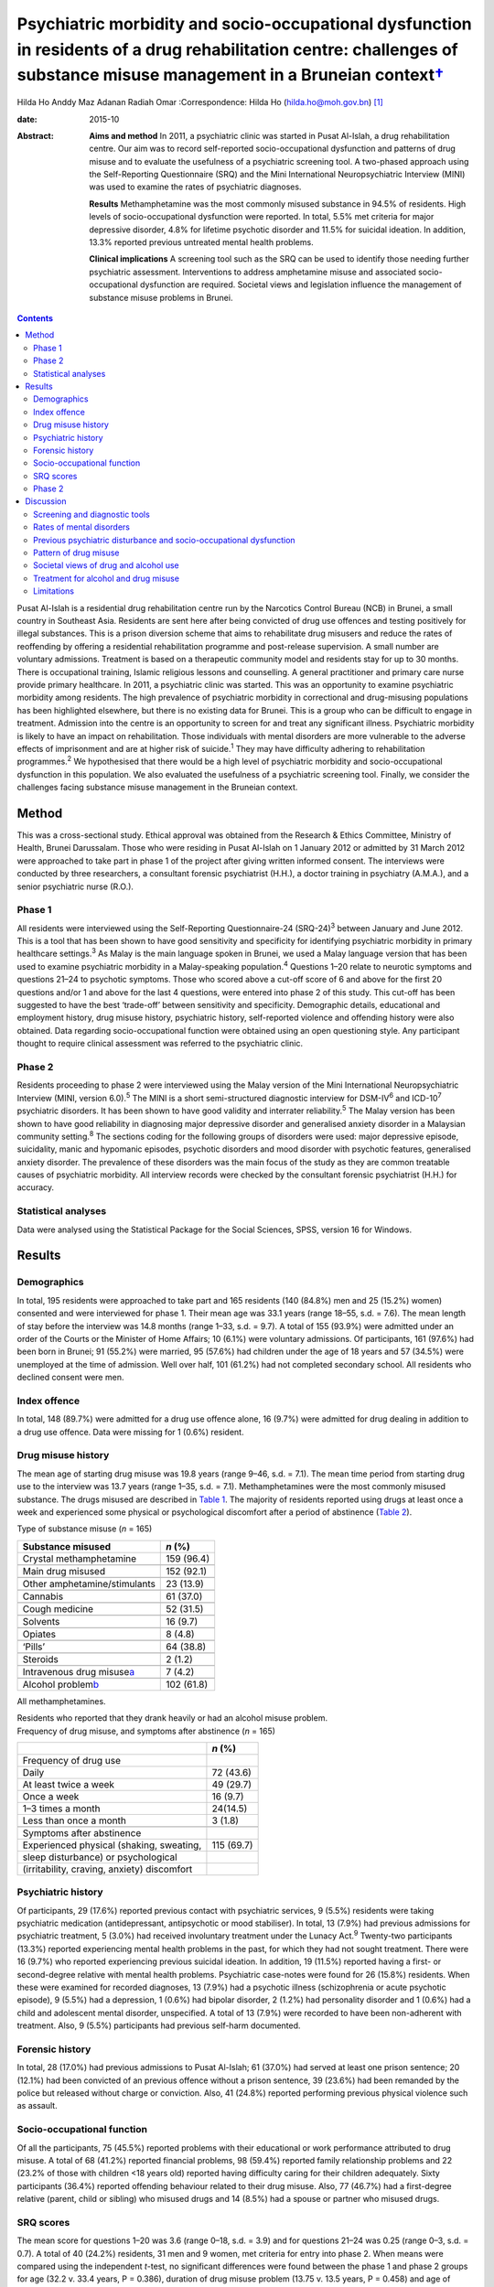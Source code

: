 ====================================================================================================================================================================================
Psychiatric morbidity and socio-occupational dysfunction in residents of a drug rehabilitation centre: challenges of substance misuse management in a Bruneian context\ `† <#fn1>`__
====================================================================================================================================================================================



Hilda Ho
Anddy Maz Adanan
Radiah Omar
:Correspondence: Hilda Ho (hilda.ho@moh.gov.bn)  [1]_

:date: 2015-10

:Abstract:
   **Aims and method** In 2011, a psychiatric clinic was started in
   Pusat Al-Islah, a drug rehabilitation centre. Our aim was to record
   self-reported socio-occupational dysfunction and patterns of drug
   misuse and to evaluate the usefulness of a psychiatric screening
   tool. A two-phased approach using the Self-Reporting Questionnaire
   (SRQ) and the Mini International Neuropsychiatric Interview (MINI)
   was used to examine the rates of psychiatric diagnoses.

   **Results** Methamphetamine was the most commonly misused substance
   in 94.5% of residents. High levels of socio-occupational dysfunction
   were reported. In total, 5.5% met criteria for major depressive
   disorder, 4.8% for lifetime psychotic disorder and 11.5% for suicidal
   ideation. In addition, 13.3% reported previous untreated mental
   health problems.

   **Clinical implications** A screening tool such as the SRQ can be
   used to identify those needing further psychiatric assessment.
   Interventions to address amphetamine misuse and associated
   socio-occupational dysfunction are required. Societal views and
   legislation influence the management of substance misuse problems in
   Brunei.


.. contents::
   :depth: 3
..

Pusat Al-Islah is a residential drug rehabilitation centre run by the
Narcotics Control Bureau (NCB) in Brunei, a small country in Southeast
Asia. Residents are sent here after being convicted of drug use offences
and testing positively for illegal substances. This is a prison
diversion scheme that aims to rehabilitate drug misusers and reduce the
rates of reoffending by offering a residential rehabilitation programme
and post-release supervision. A small number are voluntary admissions.
Treatment is based on a therapeutic community model and residents stay
for up to 30 months. There is occupational training, Islamic religious
lessons and counselling. A general practitioner and primary care nurse
provide primary healthcare. In 2011, a psychiatric clinic was started.
This was an opportunity to examine psychiatric morbidity among
residents. The high prevalence of psychiatric morbidity in correctional
and drug-misusing populations has been highlighted elsewhere, but there
is no existing data for Brunei. This is a group who can be difficult to
engage in treatment. Admission into the centre is an opportunity to
screen for and treat any significant illness. Psychiatric morbidity is
likely to have an impact on rehabilitation. Those individuals with
mental disorders are more vulnerable to the adverse effects of
imprisonment and are at higher risk of suicide.\ :sup:`1` They may have
difficulty adhering to rehabilitation programmes.\ :sup:`2` We
hypothesised that there would be a high level of psychiatric morbidity
and socio-occupational dysfunction in this population. We also evaluated
the usefulness of a psychiatric screening tool. Finally, we consider the
challenges facing substance misuse management in the Bruneian context.

.. _S1:

Method
======

This was a cross-sectional study. Ethical approval was obtained from the
Research & Ethics Committee, Ministry of Health, Brunei Darussalam.
Those who were residing in Pusat Al-Islah on 1 January 2012 or admitted
by 31 March 2012 were approached to take part in phase 1 of the project
after giving written informed consent. The interviews were conducted by
three researchers, a consultant forensic psychiatrist (H.H.), a doctor
training in psychiatry (A.M.A.), and a senior psychiatric nurse (R.O.).

.. _S2:

Phase 1
-------

All residents were interviewed using the Self-Reporting Questionnaire-24
(SRQ-24)\ :sup:`3` between January and June 2012. This is a tool that
has been shown to have good sensitivity and specificity for identifying
psychiatric morbidity in primary healthcare settings.\ :sup:`3` As Malay
is the main language spoken in Brunei, we used a Malay language version
that has been used to examine psychiatric morbidity in a Malay-speaking
population.\ :sup:`4` Questions 1–20 relate to neurotic symptoms and
questions 21–24 to psychotic symptoms. Those who scored above a cut-off
score of 6 and above for the first 20 questions and/or 1 and above for
the last 4 questions, were entered into phase 2 of this study. This
cut-off has been suggested to have the best ‘trade-off’ between
sensitivity and specificity. Demographic details, educational and
employment history, drug misuse history, psychiatric history,
self-reported violence and offending history were also obtained. Data
regarding socio-occupational function were obtained using an open
questioning style. Any participant thought to require clinical
assessment was referred to the psychiatric clinic.

.. _S3:

Phase 2
-------

Residents proceeding to phase 2 were interviewed using the Malay version
of the Mini International Neuropsychiatric Interview (MINI, version
6.0).\ :sup:`5` The MINI is a short semi-structured diagnostic interview
for DSM-IV\ :sup:`6` and ICD-10\ :sup:`7` psychiatric disorders. It has
been shown to have good validity and interrater reliability.\ :sup:`5`
The Malay version has been shown to have good reliability in diagnosing
major depressive disorder and generalised anxiety disorder in a
Malaysian community setting.\ :sup:`8` The sections coding for the
following groups of disorders were used: major depressive episode,
suicidality, manic and hypomanic episodes, psychotic disorders and mood
disorder with psychotic features, generalised anxiety disorder. The
prevalence of these disorders was the main focus of the study as they
are common treatable causes of psychiatric morbidity. All interview
records were checked by the consultant forensic psychiatrist (H.H.) for
accuracy.

.. _S4:

Statistical analyses
--------------------

Data were analysed using the Statistical Package for the Social
Sciences, SPSS, version 16 for Windows.

.. _S5:

Results
=======

.. _S6:

Demographics
------------

In total, 195 residents were approached to take part and 165 residents
(140 (84.8%) men and 25 (15.2%) women) consented and were interviewed
for phase 1. Their mean age was 33.1 years (range 18–55, s.d. = 7.6).
The mean length of stay before the interview was 14.8 months (range
1–33, s.d. = 9.7). A total of 155 (93.9%) were admitted under an order
of the Courts or the Minister of Home Affairs; 10 (6.1%) were voluntary
admissions. Of participants, 161 (97.6%) had been born in Brunei; 91
(55.2%) were married, 95 (57.6%) had children under the age of 18 years
and 57 (34.5%) were unemployed at the time of admission. Well over half,
101 (61.2%) had not completed secondary school. All residents who
declined consent were men.

.. _S7:

Index offence
-------------

In total, 148 (89.7%) were admitted for a drug use offence alone, 16
(9.7%) were admitted for drug dealing in addition to a drug use offence.
Data were missing for 1 (0.6%) resident.

.. _S8:

Drug misuse history
-------------------

The mean age of starting drug misuse was 19.8 years (range 9–46, s.d. =
7.1). The mean time period from starting drug use to the interview was
13.7 years (range 1–35, s.d. = 7.1). Methamphetamines were the most
commonly misused substance. The drugs misused are described in `Table
1 <#T1>`__. The majority of residents reported using drugs at least once
a week and experienced some physical or psychological discomfort after a
period of abstinence (`Table 2 <#T2>`__).

.. container:: table-wrap
   :name: T1

   .. container:: caption

      .. rubric:: 

      Type of substance misuse (*n* = 165)

   ====================================== ==========
   Substance misused                      *n* (%)
   ====================================== ==========
   Crystal methamphetamine                159 (96.4)
   \                                      
   Main drug misused                      152 (92.1)
   \                                      
   Other amphetamine/stimulants           23 (13.9)
   \                                      
   Cannabis                               61 (37.0)
   \                                      
   Cough medicine                         52 (31.5)
   \                                      
   Solvents                               16 (9.7)
   \                                      
   Opiates                                8 (4.8)
   \                                      
   ‘Pills’                                64 (38.8)
   \                                      
   Steroids                               2 (1.2)
   \                                      
   Intravenous drug misuse\ `a <#TFN1>`__ 7 (4.2)
   \                                      
   Alcohol problem\ `b <#TFN2>`__         102 (61.8)
   ====================================== ==========

   All methamphetamines.

   Residents who reported that they drank heavily or had an alcohol
   misuse problem.

.. container:: table-wrap
   :name: T2

   .. container:: caption

      .. rubric:: 

      Frequency of drug misuse, and symptoms after abstinence (*n* =
      165)

   =============================================== ==========
   \                                               *n* (%)
   =============================================== ==========
   Frequency of drug use                           
       Daily                                       72 (43.6)
       At least twice a week                       49 (29.7)
       Once a week                                 16 (9.7)
       1–3 times a month                           24(14.5)
       Less than once a month                      3 (1.8)
   \                                               
   Symptoms after abstinence                       
       Experienced physical (shaking, sweating,    115 (69.7)
       sleep disturbance) or psychological         
       (irritability, craving, anxiety) discomfort 
   =============================================== ==========

.. _S9:

Psychiatric history
-------------------

Of participants, 29 (17.6%) reported previous contact with psychiatric
services, 9 (5.5%) residents were taking psychiatric medication
(antidepressant, antipsychotic or mood stabiliser). In total, 13 (7.9%)
had previous admissions for psychiatric treatment, 5 (3.0%) had received
involuntary treatment under the Lunacy Act.\ :sup:`9` Twenty-two
participants (13.3%) reported experiencing mental health problems in the
past, for which they had not sought treatment. There were 16 (9.7%) who
reported experiencing previous suicidal ideation. In addition, 19
(11.5%) reported having a first- or second-degree relative with mental
health problems. Psychiatric case-notes were found for 26 (15.8%)
residents. When these were examined for recorded diagnoses, 13 (7.9%)
had a psychotic illness (schizophrenia or acute psychotic episode), 9
(5.5%) had a depression, 1 (0.6%) had bipolar disorder, 2 (1.2%) had
personality disorder and 1 (0.6%) had a child and adolescent mental
disorder, unspecified. A total of 13 (7.9%) were recorded to have been
non-adherent with treatment. Also, 9 (5.5%) participants had previous
self-harm documented.

.. _S10:

Forensic history
----------------

In total, 28 (17.0%) had previous admissions to Pusat Al-Islah; 61
(37.0%) had served at least one prison sentence; 20 (12.1%) had been
convicted of an previous offence without a prison sentence, 39 (23.6%)
had been remanded by the police but released without charge or
conviction. Also, 41 (24.8%) reported performing previous physical
violence such as assault.

.. _S11:

Socio-occupational function
---------------------------

Of all the participants, 75 (45.5%) reported problems with their
educational or work performance attributed to drug misuse. A total of 68
(41.2%) reported financial problems, 98 (59.4%) reported family
relationship problems and 22 (23.2% of those with children <18 years
old) reported having difficulty caring for their children adequately.
Sixty participants (36.4%) reported offending behaviour related to their
drug misuse. Also, 77 (46.7%) had a first-degree relative (parent, child
or sibling) who misused drugs and 14 (8.5%) had a spouse or partner who
misused drugs.

.. _S12:

SRQ scores
----------

The mean score for questions 1–20 was 3.6 (range 0–18, s.d. = 3.9) and
for questions 21–24 was 0.25 (range 0–3, s.d. = 0.7). A total of 40
(24.2%) residents, 31 men and 9 women, met criteria for entry into phase
2. When means were compared using the independent *t*-test, no
significant differences were found between the phase 1 and phase 2
groups for age (32.2 v. 33.4 years, P = 0.386), duration of drug misuse
problem (13.75 v. 13.5 years, P = 0.458) and age of starting drug misuse
(20.1 v. 18.9 years, P = 0.357).

.. _S13:

Phase 2
-------

Interviews occurred after phase 1 was completed, between August and
October 2012. Of the 40 residents who were eligible for entry into phase
2, 10 residents had been discharged and were invited for interview,
however, 7 discharged residents did not respond to the invitation for a
second interview, 1 resident was not cooperative. Therefore, 32
participants (23 men (71.9%) and 9 women (28.1%)) were interviewed.

In total nine (5.5%) met criteria for major depressive disorder (two
‘current’, six ‘previous’ and one ‘current and previous’) of whom three
(1.8%) met criteria for major depressive disorder with psychotic
features (‘current’, ‘previous’ or ‘current and previous’). Three (1.8%)
participants met criteria for previous manic episode, three (1.8%) met
criteria for hypomanic episode (‘current’ or ‘previous’) and six (3.6%)
met criteria for previous hypomanic symptoms. There were three (1.8%)
participants who met criteria for bipolar I disorder (‘current’ or
‘previous’), three (1.8%) met criteria for bipolar II disorder
(‘previous or current and previous’) and five (3.0%) met criteria for
‘uncategorised bipolar disorder’. Eight (4.8%) met criteria for lifetime
psychotic disorder, of whom five (3.0%) met criteria for current
psychotic disorder. There was one individual (0.6%) who met criteria for
current generalised anxiety disorder. A total of 19 (11.5%) met criteria
for suicidal ideation (15 at ‘low level’, 1 ‘medium level’ and 3 ‘high
level’) (`Table 3 <#T3>`__). Eight (4.8%) had more than one diagnosis.

.. container:: table-wrap
   :name: T3

   ================================================= =========
   Mini International Neuropsychiatric Interview     *n* (%)
   (MINI) diagnosis                                  
   ================================================= =========
   Major depressive disorder                         9 (5.5)
   \                                                 
   Major depressive disorder with psychotic features 3 (1.8)
   \                                                 
   Manic episode                                     3 (1.8)
   \                                                 
   Hypomanic episode                                 3 (1.8)
   \                                                 
   Hypomanic symptoms                                6 (3.6)
   \                                                 
   Bipolar I disorder                                3 (1.8)
   \                                                 
   Bipolar II disorder                               3 (1.8)
   \                                                 
   Uncategorised bipolar disorder                    5 (3.0)
   \                                                 
   Lifetime psychotic disorder                       8 (4.8)
   \                                                 
   Current psychotic disorder                        5 (3.0)
   \                                                 
   Current generalised anxiety disorder              1 (0.6)
   \                                                 
   Suicidal ideation                                 19 (11.5)
   \                                                 
   >1 diagnosis                                      8 (4.8)
   ================================================= =========

.. _S14:

Discussion
==========

.. _S15:

Screening and diagnostic tools
------------------------------

The SRQ is easy and quick to use. The interviewers found that questions
1–20, which asked about depressive and neurotic symptoms, were more
easily understood than questions 21–24, which asked about psychotic
symptoms. In particular, question 22 referring to grandiosity was often
misunderstood. It was concluded that the first 20 questions would be a
useful screening tool for depressive and neurotic disorders, whereas the
psychosis questions should be amended. Of the 40 residents who entered
phase 2, 24 (60%) were found to have a diagnosis and/or suicidal
ideation when interviewed with the MINI. Thus, this method of
identifying patients with psychiatric disturbance appeared to have
produced a high ‘yield’. The MINI, although straightforward to use as a
diagnostic tool was time-consuming to administer. We concluded that the
SRQ could be used to screen residents on admission, and those scoring
above the cut-off referred for further assessment.

.. _S16:

Rates of mental disorders
-------------------------

Although the high prevalence of psychiatric morbidity in correctional
populations has often been highlighted in Western
countries,\ :sup:`10-13` there is less data available in non-Western
countries.\ :sup:`14` High prevalence of mental disorders have been
found in an Iranian prison population.\ :sup:`15` Similarly, high rates
of psychiatric morbidity were found in individuals who misused
methamphetamine detained in Taiwan.\ :sup:`16` This is the first
investigation of psychiatric morbidity in a drug-misusing population in
Brunei. Major depressive disorder was the most common diagnosis and was
observed in 5.5% of the sample, similar to the Taiwanese finding.
Lifetime psychotic disorder was found in 4.8% of residents, 3.0% of whom
had a current psychotic disorder. Although we attempted to exclude
psychotic symptoms directly associated with substance misuse, it is
possible that some findings may have been methamphetamine psychosis
rather than a primary psychotic disorder. Bipolar I disorder was
observed in 1.8% of residents and bipolar II disorder was similarly
observed in 1.8% of residents. The rates of psychotic\ :sup:`17` and
bipolar disorders\ :sup:`18` appeared to be higher than in the general
population, although no epidemiological data exist for the prevalence of
mental disorders in Brunei.

.. _S17:

Previous psychiatric disturbance and socio-occupational dysfunction
-------------------------------------------------------------------

We found substantial rates of psychiatric morbidity. Our results also
indicate substantial socio-occupational dysfunction, violence and
offending behaviour. Given that these were self-reported, it is likely
that they were underestimated. These findings emphasise the need for
psychiatric, psychological, behavioural and socio-occupational
interventions.

.. _S18:

Pattern of drug misuse
----------------------

Crystal methamphetamine is commonly available in Southeast Asia. It is
locally known as ‘syabu’ and was the most common drug of misuse found in
this sample. The first case of crystal methamphetamine misuse was
reported to the NCB in 1993. Since then its use has spread across the
country, affecting many lives and families. Drug supplies are
manufactured abroad and transported across the border from neighbouring
countries, often by land or water routes. Southeast Asia has a higher
consumption of amphetamine-type substances compared with the global
average. The neighbouring countries of Thailand, Malaysia, Cambodia and
Indonesia have seized record high amounts of crystalline methamphetamine
in the past few years. Annually, hundreds of illicit synthetic drug
manufacturing facilities have been seized in the region over the same
period.\ :sup:`19` The availability of crystal methamphetamine is likely
to contribute significantly to its popularity in Brunei. In contrast,
the country has not had a widespread heroin misuse problem, avoiding the
hazards associated with intravenous drug misuse. This pattern of drug
misuse should inform national drug treatment and rehabilitation
strategies. Substitute prescription such as methadone programmes used to
treat heroin addiction more common elsewhere, cannot be usefully applied
here.

We found that the rate of self-reported alcohol problems in this
population was very high (61.8%). This may reflect the conservative
Islamic view regarding alcohol use in Brunei, which may lower the
threshold for viewing alcohol consumption as problematic and increase
the likelihood of problems associated with its use.

.. _S19:

Societal views of drug and alcohol use
--------------------------------------

Societal views regarding drug and alcohol use are generally very
conservative. This is reflected in the heavy penalties imposed on those
convicted of drug misuse, dealing and trafficking offences.\ :sup:`20`
More than two-thirds of the population is Muslim and it is the official
religion of the state. It is expected that alcohol should not be
consumed at all by Muslims. The sale of alcohol is banned, and only
non-Muslim adults are allowed to take controlled quantities into the
country for personal use. Public drinking is not allowed. The phased
introduction of the Syariah Penal Code,\ :sup:`21` which began in April
2014, further increases the prospects of heavy punishment for those who
contravene the strict laws relating to alcohol use. Under this new law,
drinking alcohol is an offence for Muslims. Public drinking both in the
country and abroad, providing alcohol to a Muslim and abetment of a
Muslim to consume alcohol are listed as punishable offences for
non-Muslims. Those convicted of alcohol offences may be fined,
imprisoned and punished with whipping.

.. _S20:

Treatment for alcohol and drug misuse
-------------------------------------

Many people are reluctant to admit their problems or seek help, although
individuals can present themselves to psychiatric services.
Pharmaceutical preparations such as disulfiram and naltrexone are
available for the treatment of alcohol misuse. Structured community
alcohol or drug misuse treatment programmes run either by medical
services or the voluntary sector, are not available. There is limited
open discussion about drug and alcohol misuse problems. The cause and
impact of these problems locally and treatment and rehabilitation are
areas that have received little research attention. Rehabilitation in
Pusat Al-Islah, similar to other rehabilitation and training schemes in
the country, places a strong emphasis on Islamic religious counselling.
Psychological and behavioural treatment programmes require much
development.

Our clinical experience working in psychiatric treatment facilities
suggest that many individuals with substance misuse problems also have
mental health problems requiring multidisciplinary care. The government
provides largely hospital-based psychiatric services. Community,
subspecialist and multidisciplinary services are limited although there
have been some recent developments. New mental health legislation, in
the form of the Mental Health Order 2014, has been approved. This
legislation is designed to ensure the appropriate care of people with
mental disorders and is scheduled to be implemented on 1 November 2014.
The development of multisector partnerships is crucial to fully
addressing the complex needs of this population.

.. _S21:

Limitations
-----------

The two-phase design of this study may have reduced the accuracy of the
results. Residents with a current diagnosis in phase 1 may have
recovered before the phase 2 interview. However, the MINI allows for
previous and lifetime diagnoses to be coded. The Malay translations of
both tools may have limited validity in this population as the Malay
dialect spoken in Brunei is slightly different to standard written
Malay. The MINI interviewers were not masked to the diagnoses or
treatment received by participants. This study depended on
self-reporting of socio-occupational dysfunction as we were unable to
obtain official reports. It is likely that the true prevalence of
psychiatric disorders and socio-occupational dysfunction were higher
given the limitations. The sample size in this study was small, with
only 32 patients being finally assessed in phase 2. This may have
affected the accuracy of our findings. We suggest that any future study
should screen a larger sample of new residents on admission, with the
diagnostic interview conducted as soon as individuals with mental
disorders are identified. This would measure the incidence rates of
mental disorders more accurately.

In conclusion, this is the first study to examine psychiatric morbidity,
pattern of drug misuse and socio-occupational dysfunction in a Bruneian
population of drug misusers. It highlights the treatment and
intervention needs of this high-risk group and the challenges faced
locally.

We thank the staff of Pusat Al-Islah and the NCB for their assistance.
We thank David V. Sheehan and Christopher Gray of Medical Outcome
Systems for their permission to use the MINI.

.. [1]
   **Hilda Ho** is a consultant forensic psychiatrist and head of
   psychiatric services with the Ministry of Health, Brunei. **Anddy Maz
   Adanan** is a medical officer with the Ministry of Health, Brunei.
   **Radiah Omar** is a senior nursing officer with the Ministry of
   Health, Brunei.
